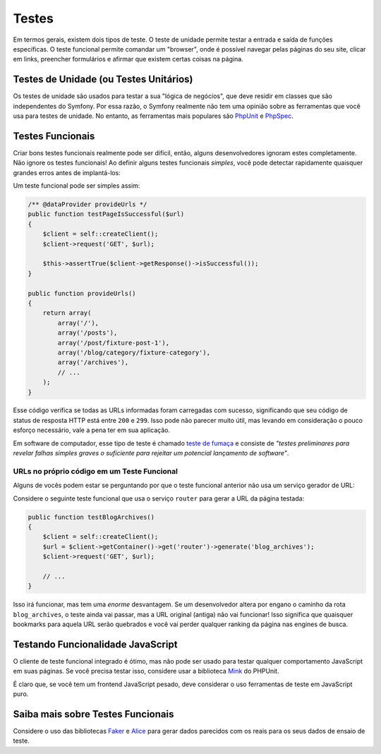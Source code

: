 ﻿Testes
======

Em termos gerais, existem dois tipos de teste. O teste de unidade permite
testar a entrada e saída de funções específicas. O teste funcional permite comandar
um "browser", onde é possível navegar pelas páginas do seu site, clicar em
links, preencher formulários e afirmar que existem certas coisas na página.

Testes de Unidade (ou Testes Unitários)
---------------------------------------

Os testes de unidade são usados ​​para testar a sua "lógica de negócios", que deve residir em
classes que são independentes do Symfony. Por essa razão, o Symfony realmente não
tem uma opinião sobre as ferramentas que você usa para testes de unidade. No entanto, as
ferramentas mais populares são `PhpUnit`_ e `PhpSpec`_.

Testes Funcionais
-----------------

Criar bons testes funcionais realmente pode ser difícil, então, alguns desenvolvedores ignoram
estes completamente. Não ignore os testes funcionais! Ao definir alguns testes funcionais
*simples*, você pode detectar rapidamente quaisquer grandes erros antes de implantá-los:

.. best-practice::

    Defina um teste funcional, que, pelo menos, verifique se as páginas da sua aplicação
    foram carregadas com sucesso.

Um teste funcional pode ser simples assim:

.. code-block:: php

    /** @dataProvider provideUrls */
    public function testPageIsSuccessful($url)
    {
        $client = self::createClient();
        $client->request('GET', $url);

        $this->assertTrue($client->getResponse()->isSuccessful());
    }

    public function provideUrls()
    {
        return array(
            array('/'),
            array('/posts'),
            array('/post/fixture-post-1'),
            array('/blog/category/fixture-category'),
            array('/archives'),
            // ...
        );
    }

Esse código verifica se todas as URLs informadas foram carregadas com sucesso, significando que
seu código de status de resposta HTTP está entre ``200`` e ``299``. Isso pode
não parecer muito útil, mas levando em consideração o pouco esforço necessário, vale a pena
ter em sua aplicação.

Em software de computador, esse tipo de teste é chamado `teste de fumaça`_ e consiste
de *"testes preliminares para revelar falhas simples graves o suficiente para rejeitar um
potencial lançamento de software"*.

URLs no próprio código em um Teste Funcional
~~~~~~~~~~~~~~~~~~~~~~~~~~~~~~~~~~~~~~~~~~~~

Alguns de vocês podem estar se perguntando por que o teste funcional anterior não usa um
serviço gerador de URL:

.. best-practice::

    Utilizar, nos testes funcionais, as URLs no próprio código em vez de usar um gerador
    de URL.

Considere o seguinte teste funcional que usa o serviço ``router`` para
gerar a URL da página testada:

.. code-block:: php

    public function testBlogArchives()
    {
        $client = self::createClient();
        $url = $client->getContainer()->get('router')->generate('blog_archives');
        $client->request('GET', $url);

        // ...
    }

Isso irá funcionar, mas tem uma *enorme* desvantagem. Se um desenvolvedor altera por engano
o caminho da rota ``blog_archives``, o teste ainda vai passar,
mas a URL original (antiga) não vai funcionar! Isso significa que quaisquer bookmarks para
aquela URL serão quebrados e você vai perder qualquer ranking da página nas engines de busca.

Testando Funcionalidade JavaScript
----------------------------------

O cliente de teste funcional integrado é ótimo, mas não pode ser usado para
testar qualquer comportamento JavaScript em suas páginas. Se você precisa testar isso, considere
usar a biblioteca `Mink`_ do PHPUnit.

É claro que, se você tem um frontend JavaScript pesado, deve considerar o uso
ferramentas de teste em JavaScript puro.

Saiba mais sobre Testes Funcionais
----------------------------------

Considere o uso das bibliotecas `Faker`_ e `Alice`_ para gerar dados parecidos com os reais 
para os seus dados de ensaio de teste.

.. _`Faker`: https://github.com/fzaninotto/Faker
.. _`Alice`: https://github.com/nelmio/alice
.. _`PhpUnit`: https://phpunit.de/
.. _`PhpSpec`: http://www.phpspec.net/
.. _`Mink`: http://mink.behat.org
.. _`teste de fumaça`: http://en.wikipedia.org/wiki/Smoke_testing_(software)
